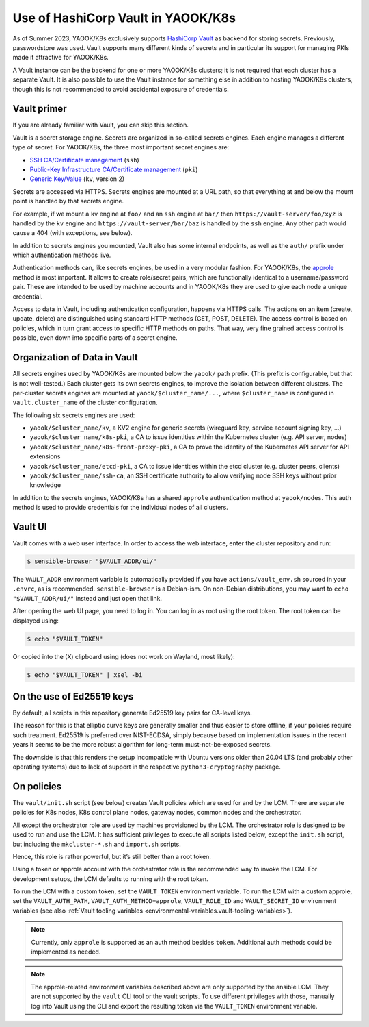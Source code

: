 Use of HashiCorp Vault in YAOOK/K8s
===================================

As of Summer 2023, YAOOK/K8s exclusively supports
`HashiCorp Vault <https://vaultproject.io>`__ as backend for storing secrets.
Previously, passwordstore was used. Vault supports many different kinds
of secrets and in particular its support for managing PKIs made it
attractive for YAOOK/K8s.

A Vault instance can be the backend for one or more YAOOK/K8s clusters;
it is not required that each cluster has a separate Vault. It is also
possible to use the Vault instance for something else in addition to
hosting YAOOK/K8s clusters, though this is not recommended to avoid
accidental exposure of credentials.

Vault primer
------------

If you are already familiar with Vault, you can skip this section.

Vault is a secret storage engine. Secrets are organized in so-called
secrets engines. Each engine manages a different type of secret. For
YAOOK/K8s, the three most important secret engines are:

-  `SSH CA/Certificate management <https://www.vaultproject.io/docs/secrets/ssh>`__
   (``ssh``)
-  `Public-Key Infrastructure CA/Certificate management <https://www.vaultproject.io/docs/secrets/pki>`__
   (``pki``)
-  `Generic Key/Value <https://www.vaultproject.io/docs/secrets/kv/kv-v2>`__
   (``kv``, version 2)

Secrets are accessed via HTTPS. Secrets engines are mounted at a URL
path, so that everything at and below the mount point is handled by that
secrets engine.

For example, if we mount a ``kv`` engine at ``foo/`` and an ``ssh``
engine at ``bar/`` then ``https://vault-server/foo/xyz`` is handled by
the ``kv`` engine and ``https://vault-server/bar/baz`` is handled by the
``ssh`` engine. Any other path would cause a 404 (with exceptions, see
below).

In addition to secrets engines you mounted, Vault also has some internal
endpoints, as well as the ``auth/`` prefix under which authentication
methods live.

Authentication methods can, like secrets engines, be used in a very
modular fashion. For YAOOK/K8s, the
`approle <https://www.vaultproject.io/docs/auth/approle>`__ method
is most important. It allows to create role/secret pairs, which are
functionally identical to a username/password pair. These are intended
to be used by machine accounts and in YAOOK/K8s they are used to give
each node a unique credential.

Access to data in Vault, including authentication configuration, happens
via HTTPS calls. The actions on an item (create, update, delete) are
distinguished using standard HTTP methods (GET, POST, DELETE). The
access control is based on policies, which in turn grant access to
specific HTTP methods on paths. That way, very fine grained access
control is possible, even down into specific parts of a secret engine.

Organization of Data in Vault
-----------------------------

All secrets engines used by YAOOK/K8s are mounted below the ``yaook/``
path prefix. (This prefix is configurable, but that is not well-tested.)
Each cluster gets its own secrets engines, to improve the isolation
between different clusters. The per-cluster secrets engines are mounted
at ``yaook/$cluster_name/...``, where ``$cluster_name`` is configured in
``vault.cluster_name`` of the cluster configuration.

The following six secrets engines are used:

-  ``yaook/$cluster_name/kv``, a KV2 engine for generic secrets
   (wireguard key, service account signing key, …)
-  ``yaook/$cluster_name/k8s-pki``, a CA to issue identities within the
   Kubernetes cluster (e.g. API server, nodes)
-  ``yaook/$cluster_name/k8s-front-proxy-pki``, a CA to prove the
   identity of the Kubernetes API server for API extensions
-  ``yaook/$cluster_name/etcd-pki``, a CA to issue identities within the
   etcd cluster (e.g. cluster peers, clients)
-  ``yaook/$cluster_name/ssh-ca``, an SSH certificate authority to allow
   verifying node SSH keys without prior knowledge

In addition to the secrets engines, YAOOK/K8s has a shared ``approle``
authentication method at ``yaook/nodes``. This auth method is used to
provide credentials for the individual nodes of all clusters.

Vault UI
--------

Vault comes with a web user interface. In order to access the web
interface, enter the cluster repository and run:

.. code:: console

   $ sensible-browser "$VAULT_ADDR/ui/"

The ``VAULT_ADDR`` environment variable is automatically provided if you
have ``actions/vault_env.sh`` sourced in your ``.envrc``, as is
recommended. ``sensible-browser`` is a Debian-ism. On non-Debian
distributions, you may want to ``echo "$VAULT_ADDR/ui/"`` instead and
just open that link.

After opening the web UI page, you need to log in. You can log in as
root using the root token. The root token can be displayed using:

.. code:: console

   $ echo "$VAULT_TOKEN"

Or copied into the (X) clipboard using (does not work on Wayland, most
likely):

.. code:: console

   $ echo "$VAULT_TOKEN" | xsel -bi

On the use of Ed25519 keys
--------------------------

By default, all scripts in this repository generate Ed25519 key pairs
for CA-level keys.

The reason for this is that elliptic curve keys are generally smaller
and thus easier to store offline, if your policies require such
treatment. Ed25519 is preferred over NIST-ECDSA, simply because based on
implementation issues in the recent years it seems to be the more robust
algorithm for long-term must-not-be-exposed secrets.

The downside is that this renders the setup incompatible with Ubuntu
versions older than 20.04 LTS (and probably other operating systems) due
to lack of support in the respective ``python3-cryptography`` package.

.. _vault.on-policies:

On policies
-----------

The ``vault/init.sh`` script (see below) creates Vault policies which
are used for and by the LCM. There are separate policies for K8s nodes,
K8s control plane nodes, gateway nodes, common nodes and the
orchestrator.

All except the orchestrator role are used by machines provisioned by the
LCM. The orchestrator role is designed to be used to *run* and use the
LCM. It has sufficient privileges to execute all scripts listed below,
except the ``init.sh`` script, but including the ``mkcluster-*.sh`` and
``import.sh`` scripts.

Hence, this role is rather powerful, but it’s still better than a root
token.

Using a token or approle account with the orchestrator role is the
recommended way to invoke the LCM. For development setups, the LCM
defaults to running with the root token.

To run the LCM with a custom token, set the ``VAULT_TOKEN`` environment
variable. To run the LCM with a custom approle, set the
``VAULT_AUTH_PATH``, ``VAULT_AUTH_METHOD=approle``, ``VAULT_ROLE_ID``
and ``VAULT_SECRET_ID`` environment variables (see also
:ref:`Vault tooling variables <environmental-variables.vault-tooling-variables>`).

.. note::
   Currently, only ``approle`` is supported as an auth method
   besides ``token``. Additional auth methods could be implemented as
   needed.

.. note::

   The approle-related environment variables described above are
   only supported by the ansible LCM. They are not supported by the
   ``vault`` CLI tool or the vault scripts. To use different privileges
   with those, manually log into Vault using the CLI and export the
   resulting token via the ``VAULT_TOKEN`` environment variable.

.. _vault.managing-clusters-in-vault:
